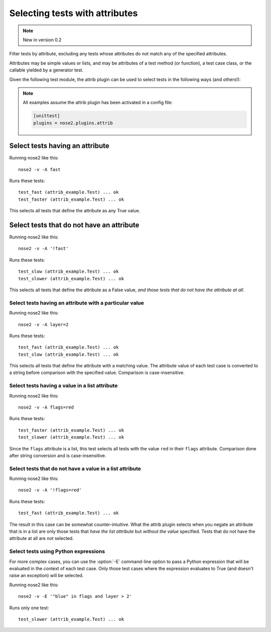 ===============================
Selecting tests with attributes
===============================

.. note ::

   New in version 0.2

Filter tests by attribute, excluding any tests whose attributes do not
match any of the specified attributes.

Attributes may be simple values or lists, and may be attributes of a
test method (or function), a test case class, or the callable yielded
by a generator test.

Given the following test module, the attrib plugin can be used to
select tests in the following ways (and others!):

.. note ::

   All examples assume the attrib plugin has been activated in a config file:

   .. code-block :: ini

      [unittest]
      plugins = nose2.plugins.attrib


.. literalinclude :: attrib_example.py
   :language: python


Select tests having an attribute
________________________________

Running nose2 like this::

  nose2 -v -A fast

Runs these tests::

  test_fast (attrib_example.Test) ... ok
  test_faster (attrib_example.Test) ... ok

This selects all tests that define the attribute as any True value.


Select tests that do not have an attribute
__________________________________________

Running nose2 like this::

  nose2 -v -A '!fast'

Runs these tests::

  test_slow (attrib_example.Test) ... ok
  test_slower (attrib_example.Test) ... ok

This selects all tests that define the attribute as a False value,
*and those tests that do not have the attribute at all*.


Select tests having an attribute with a particular value
--------------------------------------------------------

Running nose2 like this::

  nose2 -v -A layer=2

Runs these tests::

  test_fast (attrib_example.Test) ... ok
  test_slow (attrib_example.Test) ... ok


This selects all tests that define the attribute with a matching
value. The attribute value of each test case is converted to a string
before comparison with the specified value. Comparison is
case-insensitive.

Select tests having a value in a list attribute
-----------------------------------------------

Running nose2 like this::

  nose2 -v -A flags=red

Runs these tests::

  test_faster (attrib_example.Test) ... ok
  test_slower (attrib_example.Test) ... ok

Since the ``flags`` attribute is a list, this test selects all tests
with the value ``red`` in their ``flags`` attribute. Comparison done
after string conversion and is case-insensitive.


Select tests that do not have a value in a list attribute
---------------------------------------------------------

Running nose2 like this::

  nose2 -v -A '!flags=red'

Runs these tests::

  test_fast (attrib_example.Test) ... ok

The result in this case can be somewhat counter-intuitive. What the
attrib plugin selects when you negate an attribute that is in a list
are only those tests that *have the list attribute* but *without the
value* specified. Tests that do not have the attribute at all are
*not* selected.


Select tests using Python expressions
-------------------------------------

For more complex cases, you can use the :option:`-E` command-line
option to pass a Python expression that will be evaluated in the
context of each test case. Only those test cases where the expression
evaluates to True (and doesn't raise an exception) will be selected.

Running nose2 like this::

  nose2 -v -E '"blue" in flags and layer > 2'

Runs only one test::

  test_slower (attrib_example.Test) ... ok

.. autoplugin :: nose2.plugins.attrib.AttributeSelector

